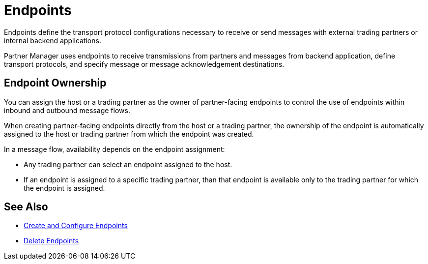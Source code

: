 = Endpoints

Endpoints define the transport protocol configurations necessary to receive or send messages with external trading partners or internal backend applications.

Partner Manager uses endpoints to receive transmissions from partners and messages from backend application, define transport protocols, and specify message or message acknowledgement destinations.

== Endpoint Ownership

You can assign the host or a trading partner as the owner of partner-facing endpoints to control the use of endpoints within inbound and outbound message flows.

When creating partner-facing endpoints directly from the host or a trading partner, the ownership of the endpoint is automatically assigned to the host or trading partner from which the endpoint was created.

In a message flow, availability depends on the endpoint assignment:

* Any trading partner can select an endpoint assigned to the host.
* If an endpoint is assigned to a specific trading partner, than that endpoint is available only to the trading partner for which the endpoint is assigned.

== See Also

* xref:create-endpoint.adoc[Create and Configure Endpoints]
* xref:delete-endpoints.adoc[Delete Endpoints]

